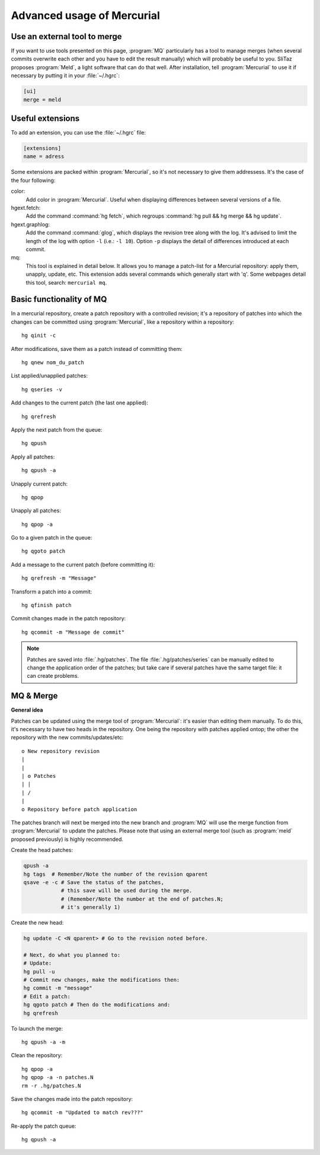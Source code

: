 .. http://doc.slitaz.org/en:cookbook:advancedhg
.. en/cookbook/advancedhg.txt · Last modified: 2015/11/26 21:16 by llev

.. _cookbook advancedhg:

Advanced usage of Mercurial
===========================


Use an external tool to merge
-----------------------------

If you want to use tools presented on this page, :program:`MQ` particularly has a tool to manage merges (when several commits overwrite each other and you have to edit the result manually) which will probably be useful to you.
SliTaz proposes :program:`Meld`, a light software that can do that well.
After installation, tell :program:`Mercurial` to use it if necessary by putting it in your :file:`~/.hgrc`:

.. code-block:: ini

   [ui]
   merge = meld


Useful extensions
-----------------

To add an extension, you can use the :file:`~/.hgrc` file:

.. code-block:: ini

   [extensions]
   name = adress

Some extensions are packed within :program:`Mercurial`, so it's not necessary to give them addressess.
It's the case of the four following:

color:
  Add color in :program:`Mercurial`.
  Useful when displaying differences between several versions of a file.

hgext.fetch:
  Add the command :command:`hg fetch`, which regroups :command:`hg pull && hg merge && hg update`.

hgext.graphlog:
  Add the command :command:`glog`, which displays the revision tree along with the log.
  It's advised to limit the length of the log with option ``-l`` (i.e.: ``-l 10``).
  Option ``-p`` displays the detail of differences introduced at each commit.

mq:
  This tool is explained in detail below.
  It allows you to manage a patch-list for a Mercurial repository: apply them, unapply, update, etc.
  This extension adds several commands which generally start with 'q'.
  Some webpages detail this tool, search: ``mercurial mq``.


Basic functionality of MQ
-------------------------

In a mercurial repository, create a patch repository with a controlled revision; it's a repository of patches into which the changes can be committed using :program:`Mercurial`, like a repository within a repository::

  hg qinit -c

After modifications, save them as a patch instead of committing them::

  hg qnew nom_du_patch

List applied/unapplied patches::

  hg qseries -v

Add changes to the current patch (the last one applied)::

  hg qrefresh

Apply the next patch from the queue::

  hg qpush

Apply all patches::

  hg qpush -a

Unapply current patch::

  hg qpop

Unapply all patches::

  hg qpop -a

Go to a given patch in the queue::

  hg qgoto patch

Add a message to the current patch (before committing it)::

  hg qrefresh -m "Message"

Transform a patch into a commit::

  hg qfinish patch

Commit changes made in the patch repository::

  hg qcommit -m "Message de commit"

.. note::
   Patches are saved into :file:`.hg/patches`.
   The file :file:`.hg/patches/series` can be manually edited to change the application order of the patches; but take care if several patches have the same target file: it can create problems.


MQ & Merge
----------

**General idea**

Patches can be updated using the merge tool of :program:`Mercurial`: it's easier than editing them manually.
To do this, it's necessary to have two heads in the repository.
One being the repository with patches applied ontop; the other the repository with the new commits/updates/etc::

  o New repository revision
  |
  |
  | o Patches
  | |
  | /
  |
  o Repository before patch application

The patches branch will next be merged into the new branch and :program:`MQ` will use the merge function from :program:`Mercurial` to update the patches.
Please note that using an external merge tool (such as :program:`meld` proposed previously) is highly recommended.

Create the head patches:

.. code-block:: shell

   qpush -a
   hg tags  # Remember/Note the number of the revision qparent
   qsave -e -c # Save the status of the patches,
               # this save will be used during the merge.
               # (Remember/Note the number at the end of patches.N;
               # it's generally 1)

Create the new head:

.. code-block:: shell

   hg update -C <N qparent> # Go to the revision noted before.
   
   # Next, do what you planned to:
   # Update:
   hg pull -u
   # Commit new changes, make the modifications then:
   hg commit -m "message"
   # Edit a patch:
   hg qgoto patch # Then do the modifications and:
   hg qrefresh

To launch the merge::

  hg qpush -a -m

Clean the repository::

  hg qpop -a
  hg qpop -a -n patches.N
  rm -r .hg/patches.N

Save the changes made into the patch repository::

  hg qcommit -m "Updated to match rev???"

Re-apply the patch queue::

  hg qpush -a
